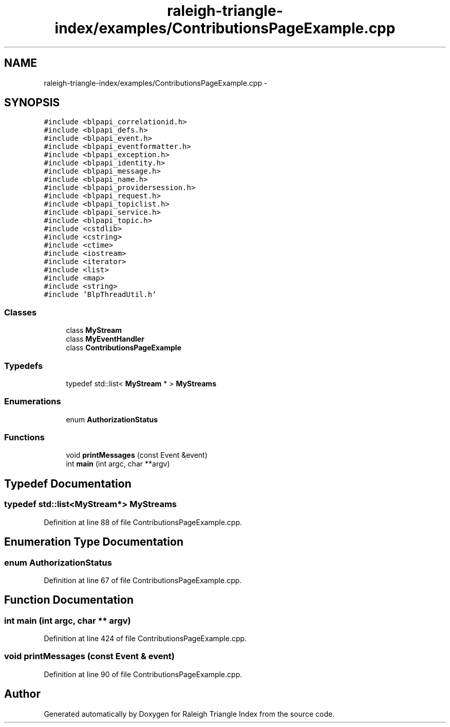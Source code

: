 .TH "raleigh-triangle-index/examples/ContributionsPageExample.cpp" 3 "Wed Apr 13 2016" "Version 1.0.0" "Raleigh Triangle Index" \" -*- nroff -*-
.ad l
.nh
.SH NAME
raleigh-triangle-index/examples/ContributionsPageExample.cpp \- 
.SH SYNOPSIS
.br
.PP
\fC#include <blpapi_correlationid\&.h>\fP
.br
\fC#include <blpapi_defs\&.h>\fP
.br
\fC#include <blpapi_event\&.h>\fP
.br
\fC#include <blpapi_eventformatter\&.h>\fP
.br
\fC#include <blpapi_exception\&.h>\fP
.br
\fC#include <blpapi_identity\&.h>\fP
.br
\fC#include <blpapi_message\&.h>\fP
.br
\fC#include <blpapi_name\&.h>\fP
.br
\fC#include <blpapi_providersession\&.h>\fP
.br
\fC#include <blpapi_request\&.h>\fP
.br
\fC#include <blpapi_topiclist\&.h>\fP
.br
\fC#include <blpapi_service\&.h>\fP
.br
\fC#include <blpapi_topic\&.h>\fP
.br
\fC#include <cstdlib>\fP
.br
\fC#include <cstring>\fP
.br
\fC#include <ctime>\fP
.br
\fC#include <iostream>\fP
.br
\fC#include <iterator>\fP
.br
\fC#include <list>\fP
.br
\fC#include <map>\fP
.br
\fC#include <string>\fP
.br
\fC#include 'BlpThreadUtil\&.h'\fP
.br

.SS "Classes"

.in +1c
.ti -1c
.RI "class \fBMyStream\fP"
.br
.ti -1c
.RI "class \fBMyEventHandler\fP"
.br
.ti -1c
.RI "class \fBContributionsPageExample\fP"
.br
.in -1c
.SS "Typedefs"

.in +1c
.ti -1c
.RI "typedef std::list< \fBMyStream\fP * > \fBMyStreams\fP"
.br
.in -1c
.SS "Enumerations"

.in +1c
.ti -1c
.RI "enum \fBAuthorizationStatus\fP "
.br
.in -1c
.SS "Functions"

.in +1c
.ti -1c
.RI "void \fBprintMessages\fP (const Event &event)"
.br
.ti -1c
.RI "int \fBmain\fP (int argc, char **argv)"
.br
.in -1c
.SH "Typedef Documentation"
.PP 
.SS "typedef std::list<\fBMyStream\fP*> \fBMyStreams\fP"

.PP
Definition at line 88 of file ContributionsPageExample\&.cpp\&.
.SH "Enumeration Type Documentation"
.PP 
.SS "enum \fBAuthorizationStatus\fP"

.PP
Definition at line 67 of file ContributionsPageExample\&.cpp\&.
.SH "Function Documentation"
.PP 
.SS "int main (int argc, char ** argv)"

.PP
Definition at line 424 of file ContributionsPageExample\&.cpp\&.
.SS "void printMessages (const Event & event)"

.PP
Definition at line 90 of file ContributionsPageExample\&.cpp\&.
.SH "Author"
.PP 
Generated automatically by Doxygen for Raleigh Triangle Index from the source code\&.
